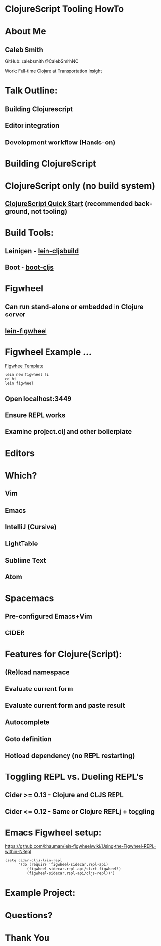 #+LANGUAGE:  en
#+HTML_HEAD: <link rel="stylesheet" type="text/css" href="/css/style.css" />
* ClojureScript Tooling HowTo
[[./images/cljs-white.png]]

* About Me
** Caleb Smith

[[./images/avatar.jpg]]

GitHub: calebsmith
 @CalebSmithNC

Work: Full-time Clojure at Transportation Insight

* Talk Outline:
** Building Clojurescript
** Editor integration
** Development workflow (Hands-on)

* Building ClojureScript

* ClojureScript only (no build system)
** [[https://github.com/clojure/clojurescript/wiki/Quick-Start][ClojureScript Quick Start]] (recommended background, not tooling)

* Build Tools:
** Leinigen - [[https://github.com/emezeske/lein-cljsbuild][lein-cljsbuild]]
** Boot - [[https://github.com/adzerk-oss/boot-cljs][boot-cljs]]

* Figwheel
** Can run stand-alone or embedded in Clojure server
** [[https://github.com/bhauman/lein-figwheel][lein-figwheel]]

* Figwheel Example ...
[[https://github.com/bhauman/figwheel-template][Figwheel Template]]
#+BEGIN_SRC shell
    lein new figwheel hi
    cd hi
    lein figwheel
#+END_SRC

** Open localhost:3449
** Ensure REPL works
** Examine project.clj and other boilerplate

* Editors

* Which?
** Vim
** *Emacs*
** *IntelliJ (Cursive)*
** LightTable
** Sublime Text
** Atom

* Spacemacs
** Pre-configured Emacs+Vim
** CIDER

* Features for Clojure(Script):
** (Re)load namespace
** Evaluate current form
** Evaluate current form and paste result
** Autocomplete
** Goto definition
** Hotload dependency (no REPL restarting)

* Toggling REPL vs. Dueling REPL's
** Cider >= 0.13 - Clojure and CLJS REPL
** Cider <= 0.12 - Same *or* Clojure REPLj + toggling

* Emacs Figwheel setup:

[[https://github.com/bhauman/lein-figwheel/wiki/Using-the-Figwheel-REPL-within-NRepl]]

#+BEGIN_SRC elisp
  (setq cider-cljs-lein-repl
        "(do (require 'figwheel-sidecar.repl-api)
            (figwheel-sidecar.repl-api/start-figwheel!)
            (figwheel-sidecar.repl-api/cljs-repl))")
#+END_SRC

* Example Project:

* Questions?

* Thank You
